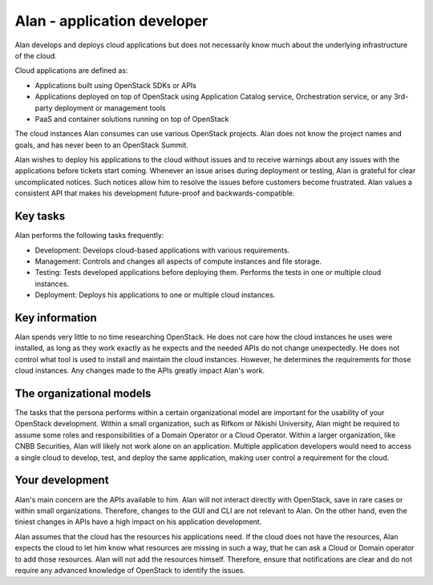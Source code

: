 .. _alan-app-developer:

============================
Alan - application developer
============================

Alan develops and deploys cloud applications but does not necessarily know
much about the underlying infrastructure of the cloud.

Cloud applications are defined as:

* Applications built using OpenStack SDKs or APIs
* Applications deployed on top of OpenStack using Application Catalog
  service, Orchestration service, or any 3rd-party deployment or
  management tools
* PaaS and container solutions running on top of OpenStack

The cloud instances Alan consumes can use various OpenStack projects.
Alan does not know the project names and goals, and has never
been to an OpenStack Summit.

Alan wishes to deploy his applications to the cloud without issues and to
receive warnings about any issues with the applications before tickets start
coming. Whenever an issue arises during deployment or testing, Alan is
grateful for clear uncomplicated notices. Such notices allow him to resolve
the issues before customers become frustrated. Alan values a consistent API
that makes his development future-proof and backwards-compatible.

Key tasks
~~~~~~~~~

Alan performs the following tasks frequently:

* Development: Develops cloud-based applications with various requirements.

* Management: Controls and changes all aspects of compute instances and file
  storage.

* Testing: Tests developed applications before deploying them. Performs the
  tests in one or multiple cloud instances.

* Deployment: Deploys his applications to one or multiple cloud instances.

Key information
~~~~~~~~~~~~~~~

Alan spends very little to no time researching OpenStack. He does not care
how the cloud instances he uses were installed, as long as they work exactly
as he expects and the needed APIs do not change unexpectedly. He does not
control what tool is used to install and maintain the cloud instances.
However, he determines the requirements for those cloud instances.
Any changes made to the APIs greatly impact Alan's work.

The organizational models
~~~~~~~~~~~~~~~~~~~~~~~~~

The tasks that the persona performs within a certain organizational model are
important for the usability of your OpenStack development. Within a small
organization, such as Rifkom or Nikishi University, Alan might be required to
assume some roles and responsibilities of a Domain Operator or a Cloud
Operator. Within a larger organization, like CNBB Securities, Alan will
likely not work alone on an application. Multiple application developers
would need to access a single cloud to develop, test, and deploy the same
application, making user control a requirement for the cloud.

Your development
~~~~~~~~~~~~~~~~

Alan's main concern are the APIs available to him. Alan will not interact
directly with OpenStack, save in rare cases or within small organizations.
Therefore, changes to the GUI and CLI are not relevant to Alan. On the other
hand, even the tiniest changes in APIs have a high impact on his application
development.

Alan assumes that the cloud has the resources his applications need. If the
cloud does not have the resources, Alan expects the cloud to let him know
what resources are missing in such a way, that he can ask a Cloud or Domain
operator to add those resources. Alan will not add the resources himself.
Therefore, ensure that notifications are clear and do not require any
advanced knowledge of OpenStack to identify the issues.
